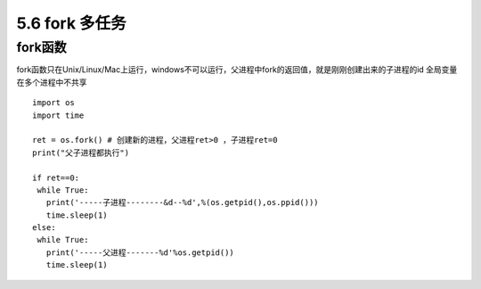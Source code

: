 =============================================
5.6 fork 多任务
=============================================

fork函数
====================

fork函数只在Unix/Linux/Mac上运行，windows不可以运行，父进程中fork的返回值，就是刚刚创建出来的子进程的id
全局变量在多个进程中不共享

::

 import os
 import time

 ret = os.fork() # 创建新的进程，父进程ret>0 ，子进程ret=0 
 print("父子进程都执行")

 if ret==0:
  while True:
    print('-----子进程--------&d--%d',%(os.getpid(),os.ppid()))
    time.sleep(1)
 else:
  while True:
    print('-----父进程-------%d'%os.getpid())
    time.sleep(1)

